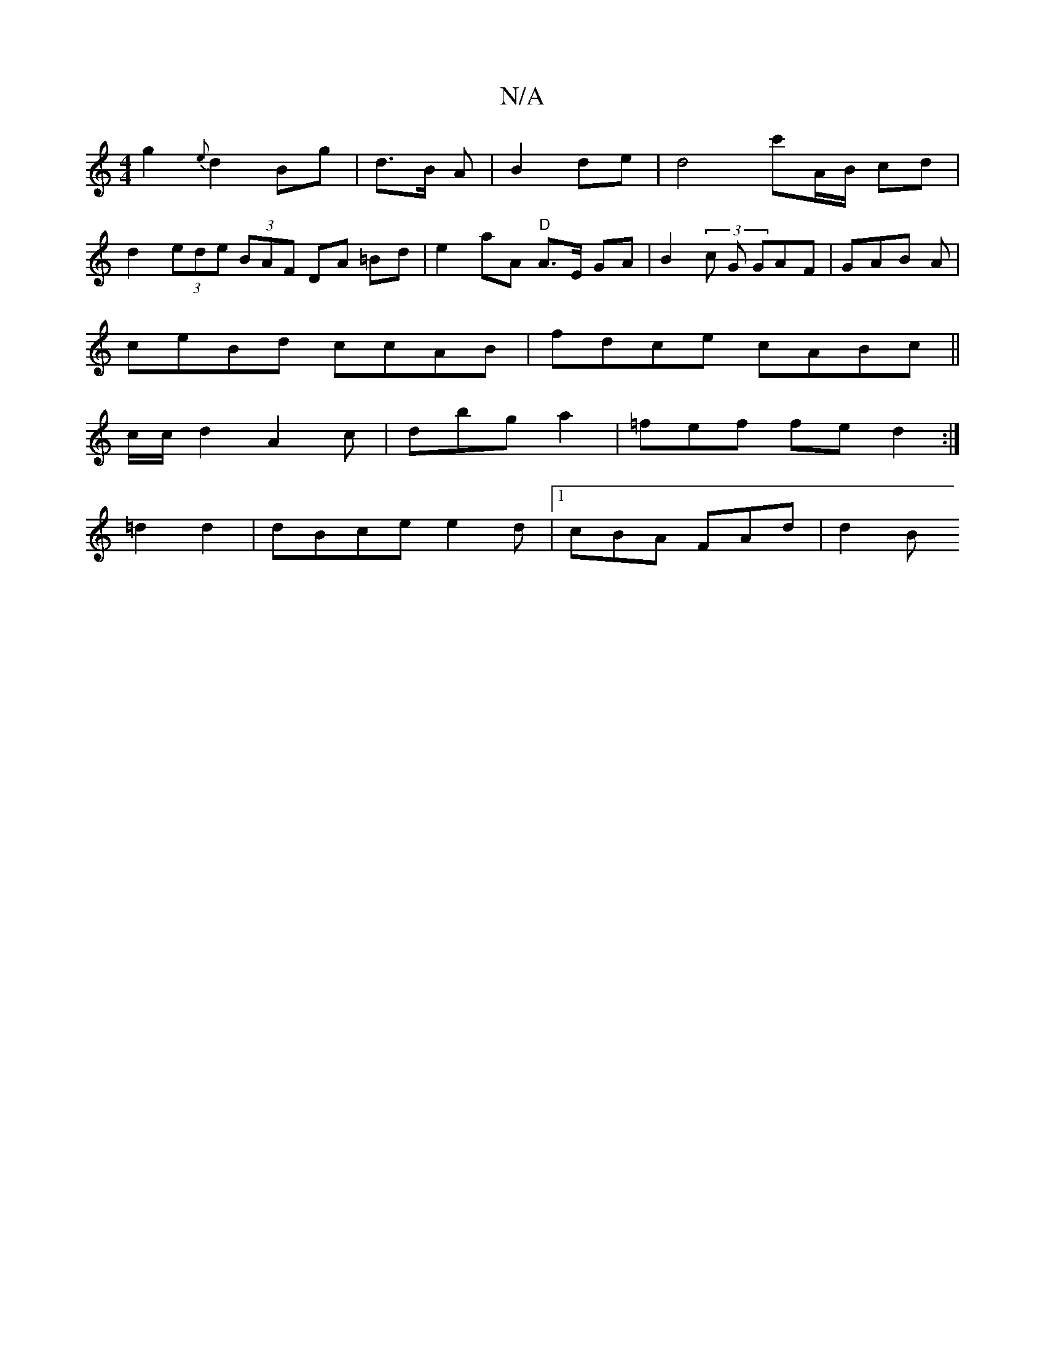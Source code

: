 X:1
T:N/A
M:4/4
R:N/A
K:Cmajor
 g2{e}d2 Bg | d>B A |B2 de | d4 c'A/B/ cd |
d2 (3ede (3BAF DA =Bd|e2-aA "D"A>E GA | B2(3c G GAF|GAB '2A|
ceBd ccAB | fdce cABc||
c/c/d2 A2c | dbg a2|=fef fe d2 :|
=d2 d2 | dBc}e e2 d |1 cBA FAd | d2 B